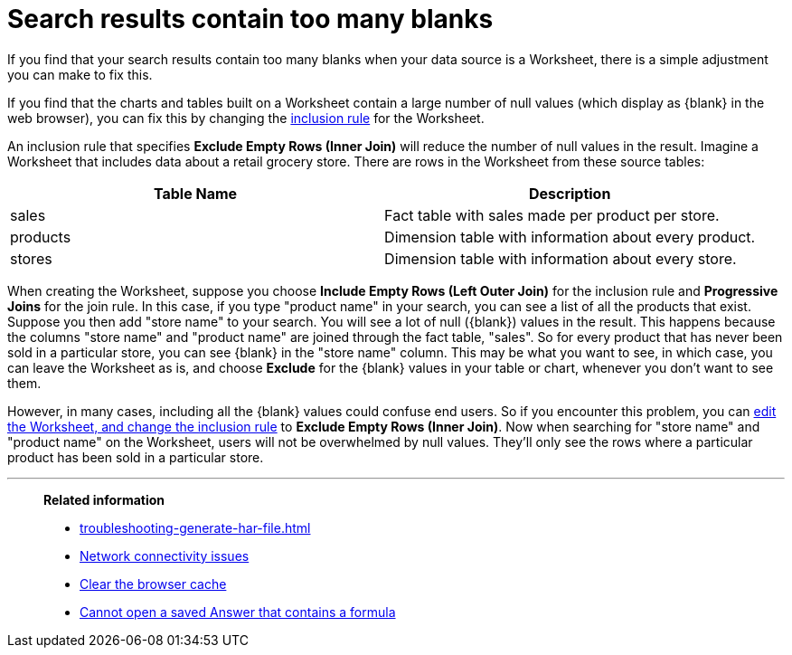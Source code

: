 = Search results contain too many blanks
:last_updated: 11/18/2019
:linkattrs:
:experimental:
:page-layout: default-cloud
:page-aliases: /admin/troubleshooting/search-too-many-blanks.adoc
:description: Learn how to fix the problem when your search results contain too many blanks.

If you find that your search results contain too many blanks when your data source is a Worksheet, there is a simple adjustment you can make to fix this.

If you find that the charts and tables built on a Worksheet contain a large number of null values (which display as \{blank} in the web browser), you can fix this by changing the xref:worksheet-inclusion.adoc#[inclusion rule] for the Worksheet.

An inclusion rule that specifies *Exclude Empty Rows (Inner Join)* will reduce the number of null values in the result.
Imagine a Worksheet that includes data about a retail grocery store.
There are rows in the Worksheet from these source tables:

|===
| Table Name | Description

| sales
| Fact table with sales made per product per store.

| products
| Dimension table with information about every product.

| stores
| Dimension table with information about every store.
|===

When creating the Worksheet, suppose you choose *Include Empty Rows (Left Outer Join)* for the inclusion rule and *Progressive Joins* for the join rule.
In this case, if you type "product name" in your search, you can see a list of all the products that exist.
Suppose you then add "store name" to your search.
You will see a lot of null (\{blank}) values in the result.
This happens because the columns "store name" and "product name" are joined through the fact table, "sales".
So for every product that has never been sold in a particular store, you can see \{blank} in the "store name" column.
This may be what you want to see, in which case, you can leave the Worksheet as is, and choose *Exclude* for the \{blank} values in your table or chart, whenever you don't want to see them.

However, in many cases, including all the \{blank} values could confuse end users.
So if you encounter this problem, you can xref:worksheet-inclusion.adoc#[edit the Worksheet, and change the inclusion rule] to *Exclude Empty Rows (Inner Join)*.
Now when searching for "store name" and "product name" on the Worksheet, users will not be overwhelmed by null values.
They'll only see the rows where a particular product has been sold in a particular store.

'''
> **Related information**
>
> * xref:troubleshooting-generate-har-file.adoc[]
> * xref:troubleshooting-connectivity.adoc[Network connectivity issues]
> * xref:troubleshooting-browser-cache.adoc[Clear the browser cache]
> * xref:troubleshooting-formulas.adoc[Cannot open a saved Answer that contains a formula]
